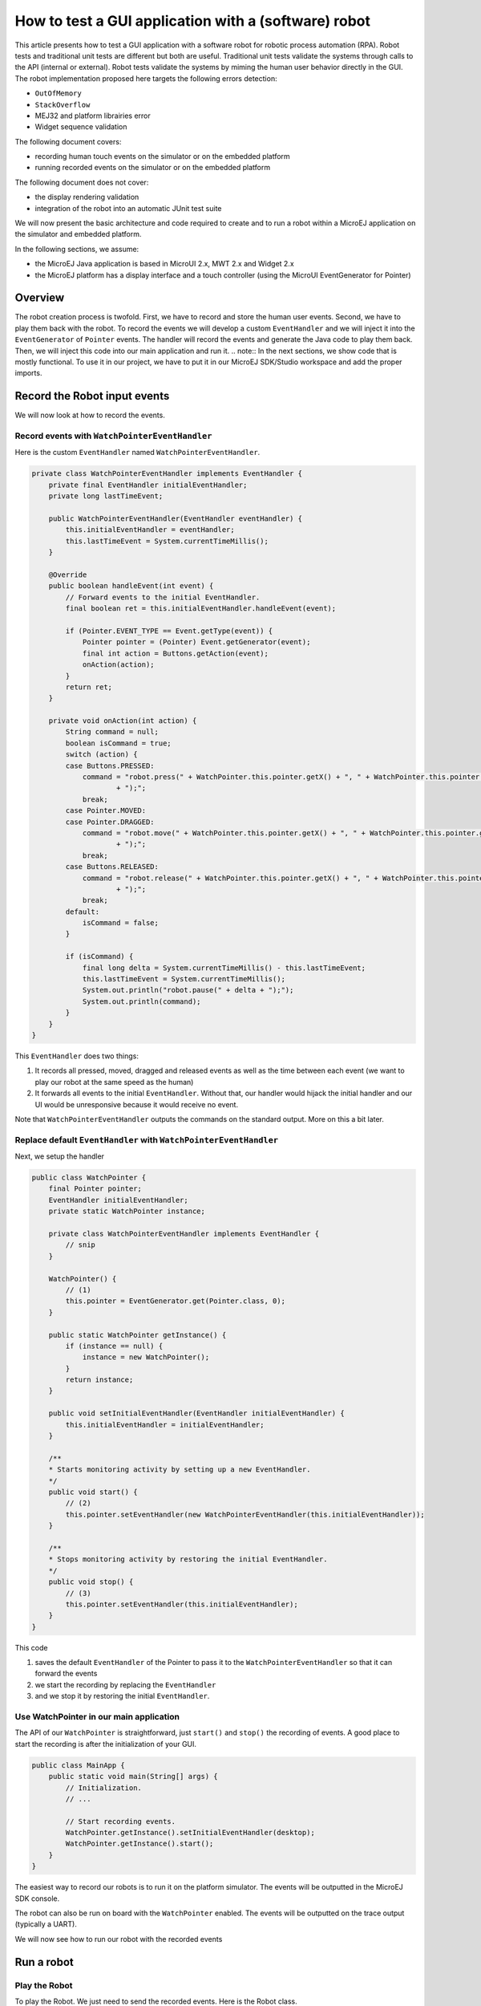 How to test a GUI application with a (software) robot
=====================================================

This article presents how to test a GUI application with a software robot for robotic process automation (RPA).
Robot tests and traditional unit tests are different but both are useful.
Traditional unit tests validate the systems through calls to the API (internal or external). Robot tests validate the systems by miming the human user behavior directly in the GUI.
The robot implementation proposed here targets the following errors detection:

- ``OutOfMemory``
- ``StackOverflow``
- MEJ32 and platform librairies error
- Widget sequence validation

The following document covers:

- recording human touch events on the simulator or on the embedded platform
- running recorded events on the simulator or on the embedded platform

The following document does not cover:

- the display rendering validation
- integration of the robot into an automatic JUnit test suite

We will now present the basic architecture and code required to create and to run a robot within a MicroEJ application on the simulator and embedded platform.


In the following sections, we assume:

- the MicroEJ Java application is based in MicroUI 2.x, MWT 2.x and Widget 2.x
- the MicroEJ platform has a display interface and a touch controller (using the MicroUI EventGenerator for Pointer)

Overview
--------

The robot creation process is twofold. First, we have to record and store the human user events. Second, we have to play them back with the robot.
To record the events we will develop a custom ``EventHandler`` and we will inject it into the ``EventGenerator`` of ``Pointer`` events. The handler will record the events and generate the Java code to play them back.
Then, we will inject this code into our main application and run it.
.. note:: In the next sections, we show code that is mostly functional. To use it in our project, we have to put it in our MicroEJ SDK/Studio workspace and add the proper imports.

Record the Robot input events
-----------------------------

We will now look at how to record the events.

Record events with ``WatchPointerEventHandler``
~~~~~~~~~~~~~~~~~~~~~~~~~~~~~~~~~~~~~~~~~~~~~~~

Here is the custom ``EventHandler`` named ``WatchPointerEventHandler``.

.. code:: java

    private class WatchPointerEventHandler implements EventHandler {
        private final EventHandler initialEventHandler;
        private long lastTimeEvent;

        public WatchPointerEventHandler(EventHandler eventHandler) {
            this.initialEventHandler = eventHandler;
            this.lastTimeEvent = System.currentTimeMillis();
        }

        @Override
        public boolean handleEvent(int event) {
            // Forward events to the initial EventHandler.
            final boolean ret = this.initialEventHandler.handleEvent(event);

            if (Pointer.EVENT_TYPE == Event.getType(event)) {
                Pointer pointer = (Pointer) Event.getGenerator(event);
                final int action = Buttons.getAction(event);
                onAction(action);
            }
            return ret;
        }

        private void onAction(int action) {
            String command = null;
            boolean isCommand = true;
            switch (action) {
            case Buttons.PRESSED:
                command = "robot.press(" + WatchPointer.this.pointer.getX() + ", " + WatchPointer.this.pointer.getY()
                        + ");";
                break;
            case Pointer.MOVED:
            case Pointer.DRAGGED:
                command = "robot.move(" + WatchPointer.this.pointer.getX() + ", " + WatchPointer.this.pointer.getY()
                        + ");";
                break;
            case Buttons.RELEASED:
                command = "robot.release(" + WatchPointer.this.pointer.getX() + ", " + WatchPointer.this.pointer.getY()
                        + ");";
                break;
            default:
                isCommand = false;
            }

            if (isCommand) {
                final long delta = System.currentTimeMillis() - this.lastTimeEvent;
                this.lastTimeEvent = System.currentTimeMillis();
                System.out.println("robot.pause(" + delta + ");");
                System.out.println(command);
            }
        }
    }

This ``EventHandler`` does two things:

#. It records all pressed, moved, dragged and released events as well as the time between each event (we want to play our robot at the same speed as the human)
#. It forwards all events to the initial ``EventHandler``. Without that, our handler would hijack the initial handler and our UI would be unresponsive because it would receive no event.

Note that ``WatchPointerEventHandler`` outputs the commands on the standard output. More on this a bit later.

Replace default ``EventHandler`` with ``WatchPointerEventHandler``
~~~~~~~~~~~~~~~~~~~~~~~~~~~~~~~~~~~~~~~~~~~~~~~~~~~~~~~~~~~~~~~~~~

Next, we setup the handler

.. code:: java

    public class WatchPointer {
        final Pointer pointer;
        EventHandler initialEventHandler;
        private static WatchPointer instance;

        private class WatchPointerEventHandler implements EventHandler {
            // snip
        }

        WatchPointer() {
            // (1)
            this.pointer = EventGenerator.get(Pointer.class, 0);
        }

        public static WatchPointer getInstance() {
            if (instance == null) {
                instance = new WatchPointer();
            }
            return instance;
        }

        public void setInitialEventHandler(EventHandler initialEventHandler) {
            this.initialEventHandler = initialEventHandler;
        }

        /**
        * Starts monitoring activity by setting up a new EventHandler.
        */
        public void start() {
            // (2)
            this.pointer.setEventHandler(new WatchPointerEventHandler(this.initialEventHandler));
        }

        /**
        * Stops monitoring activity by restoring the initial EventHandler.
        */
        public void stop() {
            // (3)
            this.pointer.setEventHandler(this.initialEventHandler);
        }
    }

This code

#. saves the default ``EventHandler`` of the Pointer to pass it to the ``WatchPointerEventHandler`` so that it can forward the events
#. we start the recording by replacing the ``EventHandler``
#. and we stop it by restoring the initial ``EventHandler``.

Use WatchPointer in our main application
~~~~~~~~~~~~~~~~~~~~~~~~~~~~~~~~~~~~~~~~

The API of our ``WatchPointer`` is straightforward, just ``start()`` and ``stop()`` the recording of events. A good place to start the recording is after the initialization of your GUI.

.. code:: java

    public class MainApp {
        public static void main(String[] args) {
            // Initialization.
            // ...

            // Start recording events.
            WatchPointer.getInstance().setInitialEventHandler(desktop);
            WatchPointer.getInstance().start();
        }
    }


The easiest way to record our robots is to run it on the platform simulator.
The events will be outputted in the MicroEJ SDK console.

The robot can also be run on board with the ``WatchPointer`` enabled. The events will be outputted on the trace output (typically a UART).

We will now see how to run our robot with the recorded events

Run a robot
-----------

Play the Robot
~~~~~~~~~~~~~~

To play the Robot. We just need to send the recorded events. Here is the Robot class.

.. code:: java

    public class Robot {

        private final Pointer pointer;

        /**
        * Creates a Robot.
        */
        public Robot() {
            this.pointer = EventGenerator.get(Pointer.class, 0);
        }

        /**
        * Pauses for n milliseconds.
        *
        * @param delay
        *            the delay to pause.
        */
        public void pause(long delay) {
            try {
            Thread.sleep(delay);
            } catch (InterruptedException e) {
            e.printStackTrace();
            }
        }

        /**
        * Sends press event at the given coordinate.
        *
        * @param x
        *            the x
        * @param y
        *            the y
        */
        public void press(int x, int y) {
            this.pointer.move(x, y);
            this.pointer.send(Pointer.PRESSED, 0);
        }

        /**
        * Sends move event at the given coordinate.
        *
        * @param x
        *            the x
        * @param y
        *            the y
        */
        public void move(int x, int y) {
            this.pointer.move(x, y);
        }

        /**
        * Sends release event at the given coordinate.
        *
        * @param x
        *            the x
        * @param y
        *            the y
        */
        public void release(int x, int y) {
            this.pointer.move(x, y);
            this.pointer.send(Pointer.RELEASED, 0);
        }
    }

The Robot API implements the commands that were generated in the ``WatchPointerEventHandler``. The click and drag user actions are simulated through the basic operations ``press()``, ``move()`` and ``release()``. With the ``pause()`` we ensure we do it exactly at the same speed as the human who recorded it.

Use Robot in our main application
~~~~~~~~~~~~~~~~~~~~~~~~~~~~~~~~~

To use the events recorded with the robot, copy the commands into a function and call it from the main application at the same place where ``WatchPointer`` was called.
Here is an example of a simple Robot.

.. code:: java

    public class DemoRobot {
        public static void runDemo1() {
            System.out.println("DemoRobot.runDemo1() -- START");
            final Robot robot = new Robot();

            robot.press(33, 130);
            robot.pause(82);
            robot.release(33, 130);
            robot.pause(1972);
            robot.press(401, 248);
            robot.pause(78);
            robot.release(401, 248);
            robot.pause(1047);
            robot.press(419, 249);
            robot.pause(43);
            robot.release(419, 249);
            robot.pause(1035);
            robot.press(407, 245);
            robot.pause(39);
            robot.release(407, 245);
            robot.pause(1012);
            robot.press(425, 250);
            robot.pause(20);
            robot.release(425, 250);
            robot.pause(918);
            robot.press(407, 249);
            robot.pause(58);
            robot.release(407, 249);
            robot.pause(1000);
            robot.press(302, 250);
            robot.pause(39);
            robot.release(302, 250);
            robot.pause(918);
            robot.press(307, 243);
            robot.pause(59);
            robot.move(304, 232);
            robot.pause(19);
            robot.release(304, 232);
            robot.pause(922);
            System.out.println("DemoRobot.runDemo1() -- END");
        }
    }

And now we plug it into our main application.

.. code:: java

    public class MainApp {
        public static void main(String[] args) {
            // initialization
            // ...

            // Start the robot.
            DemoRobot.runDemo1();
        }
    }

This new application can run on both the simulator and on the board.
At this point, we have the basics to create and to play software robots to test our applications.
Note that because we act at the UI level, whenever our application’s appearance changes, in particular if UI elements are moved around, we will need to update a new version of our robots to match the new UI.

Going further
-------------

Split the Robot into actions and build complex scenario
~~~~~~~~~~~~~~~~~~~~~~~~~~~~~~~~~~~~~~~~~~~~~~~~~~~~~~~

As we create more and more complex robots it is a good idea to put the various behaviors into separate functions so that we can create complex scenarios out of simple action blocks.

Here is an example.

.. code:: java

    public class DemoRobot {
        final Robot robot;

        /**
        * Instantiates our Demo.
        */
        public void DemoRobot() {
            this.robot = new Robot();
        }

        public void login() {
            this.robot.press(33, 130);
            this.robot.pause(82);
            this.robot.release(33, 130);
            this.robot.pause(1972);
            this.robot.press(401, 248);
            this.robot.pause(78);
            this.robot.release(401, 248);
            this.robot.pause(1047);
        }

        public void openMenuConfiguration() {
            this.robot.press(425, 250);
            this.robot.pause(20);
            this.robot.release(425, 250);
            this.robot.pause(918);
            this.robot.press(407, 249);
            this.robot.pause(58);
            this.robot.release(407, 249);
            this.robot.pause(1000);
        }

        public void closeMenuConfiguration() {
            this.robot.press(307, 243);
            this.robot.pause(59);
            this.robot.move(304, 232);
            this.robot.pause(19);
            this.robot.release(304, 232);
            this.robot.pause(922);
        }

        public void selectOption1() {
            this.robot.press(407, 245);
            this.robot.pause(39);
            this.robot.release(407, 245);
            this.robot.pause(1012);
        }

        public void selectOption2() {
            this.robot.press(419, 249);
            this.robot.pause(43);
            this.robot.release(419, 249);
            this.robot.pause(1035);
        }

        public void goToLogin() {
            this.robot.press(302, 250);
            this.robot.pause(39);
            this.robot.release(302, 250);
            this.robot.pause(918);
        }

        // Logins and tests open/close of configuration menu.
        public void scenario1() {
            try {
                login();
                openMenuConfiguration();
                closeMenuConfiguration();
                goToLogin();
            } catch (Exception ex) {
                ex.printStackTrace();
            }
        }

        // Logins and selects option 1 in configuration menu.
        public void scenario2() {
            try {
                login();
                openMenuConfiguration();
                selectOption1();
                goToLogin();
            } catch (Exception ex) {
                ex.printStackTrace();
            }
        }

        // Logins and selects option 2 in configuration menu.
        public void scenario3() {
            try {
                login();
                openMenuConfiguration();
                selectOption2();
                goToLogin();
            } catch (Exception ex) {
                ex.printStackTrace();
            }
        }

        // Endless loop with all three scenarios in random order.
        public void scenarioLoop() {
            Rand rand = new Random();
            try {
                while (true) {
                    switch (rand.nextInt(3)) {
                    case 0:
                        scenario1();
                        break;
                    case 1:
                        scenario2();
                        break;
                    case 2:
                        scenario3();
                        break;
                    }
                }
            } catch (Exception ex) {
                ex.printStackTrace();
            }
        }
    }

Here we have the following basic actions:

#. Logging;
#. Opening the configuration menu;
#. Closing the configuration menu;
#. Selecting option 1;
#. Selecting option 2;
#. Going back to the login.
                  
From those actions we build 3 scenarios:

#. Test the opening/closing of the configuration menu.
#. Select the option 1 in the configuration menu.
#. Select the option 2 in the configuration menu.

And finally, we also have a “stress” scenario that endlessly go through the 3 previous scenarios in random order.
We can call each of those scenarios from our main application to test whatever we want to.

Validate the Widget
-------------------

So far our Robot is pretty simple and can catch all raised exceptions and runtime errors.

Depending on your application architecture, you most likely have some kind of central class that manages which is the main Widget currently displayed. For example you may use a ``TransitionContainer``. What we need, is a way to retrieve the Widget currently displayed.

The idea is:

#. to record the Widget displayed before recording an action in our WatchPointerEventHandler and
#. to check that the Widget is displayed before playing an action in our Robot.

Let’s assume that we have a ``Main.getCurrentWidget()`` method that returns the current Widget. We update WatchPointerEventHandler like this:

.. code:: java

    private class WatchPointerEventHandler implements EventHandler {
        private final EventHandler initialEventHandler;
        private long lastTimeEvent;

        public WatchPointerEventHandler(EventHandler eventHandler) {
            this.initialEventHandler = eventHandler;
            this.lastTimeEvent = System.currentTimeMillis();
        }

        @Override
        public boolean handleEvent(int event) {
            // Forward events to the initial EventHandler.
            final boolean ret = this.initialEventHandler.handleEvent(event);

            if (Pointer.EVENT_TYPE == Event.getType(event)) {
                Pointer pointer = (Pointer) Event.getGenerator(event);
                final int action = Buttons.getAction(event);
                onAction(action);
            }
            return ret;
        }

        private void onAction(int action) {
            String command = null;
            boolean isCommand = true;
            Widget currentWidget = Main.getCurrentWidget();
            switch (action) {
            case Buttons.PRESSED:
                command = "robot.checkWidget(\"" + currentWidget.getClass().getName() + "\");\n"
                    + "robot.press(" + WatchPointer.this.pointer.getX() + ", " + WatchPointer.this.pointer.getY()
                        + ");";
                break;
            case Pointer.MOVED:
            case Pointer.DRAGGED:
                command = "robot.move(" + WatchPointer.this.pointer.getX() + ", " + WatchPointer.this.pointer.getY()
                        + ");";
                break;
            case Buttons.RELEASED:
                command = "robot.release(" + WatchPointer.this.pointer.getX() + ", " + WatchPointer.this.pointer.getY()
                        + ");";
                break;
            default:
                isCommand = false;
            }

            if (isCommand) {
                final long delta = System.currentTimeMillis() - this.lastTimeEvent;
                this.lastTimeEvent = System.currentTimeMillis();
                System.out.println("robot.pause(" + delta + ");");
                System.out.println(command);
            }
        }
    }

Conversely, we update Robot to add the ``checkWidget()`` method.

.. code:: java

    public class Robot {
        // snip

        /**
        * Ensures that the given Widget is displayed before proceeding to the next action.
        *
        * @param className
        *            the class name of the Widget that is expected to be displayed.
        *
        * @throws InterruptedException
        *             when the current Widget is different from the given Widget.
        */
        public void checkWidget(String className) throws InterruptedException {
            final Widget lastShown = Main.getCurrentWidget();
            final String lastShownName = lastShown.getClass().getName();
            if (!className.equals(lastShownName)) {
                throw new InterruptedException("Expected " + className + " got " + lastShownName);
            }
        }
    }

When we record new robots, we will record the current Widget before a press action is executed. And when we play the robots, we will ensure that the same Widget is displayed before sending the press event. If the Widget is not the one recorded, ``checkWidget`` will raise an exception, otherwise, we proceed as before.

JUnit
~~~~~

It is possible to integrate the robot into a JUnit test suite if we use ``assertEquals`` instead of raising an Exception.

.. note::
    check https://github.com/MicroEJ/Example-Sandboxed-JUnit for more information on the JUnit use.

Add more checks
~~~~~~~~~~~~~~~

We can also use our application’s API and check the various states of our application. For example, once we have activated some buttons, a motor should start or some other actions should be taken.
We can use whatever we want to have a rock solid application!

Performance Regression Framework
~~~~~~~~~~~~~~~~~~~~~~~~~~~~~~~~

The ``checkWidget()`` method can also be used as a performance regression framework. If a Widget display time becomes much slower because of a regression, assuming the robot was recorded by a “not too slow” human, our robot will fail with an Exception.
We can even lower manually (or automatically) the timings to make sure our UI is responsive.

Using GUI Test Robot
--------------------

Using GUI Test Robot on the `Demo Widget <https://github.com/MicroEJ/Demo-Widget>`_ 

Using the Robot class showed above it's possible to record every click on the demo widget, by just adding this code at the main located in Navigation

.. code-block:: java

    public static void main(String[] args) {
        MicroUI.start();
        Desktop desktop = createDesktop(new MainPage());
        mainDesktop = desktop;
        Display.getDisplay().requestShow(desktop);
        WatchPointer.getInstance().setInitialEventHandler(desktop);
        WatchPointer.getInstance().start();
        final Robot robot = new Robot();
    }

Clicking anywhere at the screen, this should be shown at the console 

.. code-block:: console

    =============== [ Initialization Stage ] ===============
    =============== [ Converting fonts ] ===============
    =============== [ Converting images ] ===============
    The watchdog is not configured by the application, so it is enabled. This default behavior will reset the MCU after ~32 seconds of not executing the RTOS idle task
    =============== [ Launching on Simulator ] ===============
    robot.pause(978);
    robot.press(181, 77);
    robot.pause(102);
    robot.release(181, 77);
    robot.pause(660);
    robot.press(33, 32);
    robot.pause(99);
    robot.release(33, 32);
    robot.pause(148);
    robot.press(282, 143);
    robot.pause(122);
    robot.release(282, 143);
    robot.pause(1278);
    robot.press(32, 17);
    robot.pause(98);
    robot.release(32, 17);

Modifying the constructor of DemoRobot should make it work with DemoWidget

.. code-block:: java

    public class DemoRobot {
        Robot robot;
    
        /**
        * Instantiates our Demo.
        */
        public DemoRobot(Robot robot) {
            this.robot = robot;
        }
    
        public void login() {
            this.robot.press(33, 130);
            this.robot.pause(82);
            this.robot.release(33, 130);
            this.robot.pause(1972);
            this.robot.press(401, 248);
            this.robot.pause(78);
            this.robot.release(401, 248);
            this.robot.pause(1047);
        }
    
        public void openMenuConfiguration() {
            this.robot.press(425, 250);
            this.robot.pause(20);
            this.robot.release(425, 250);
            this.robot.pause(918);
            this.robot.press(407, 249);
            this.robot.pause(58);
            this.robot.release(407, 249);
            this.robot.pause(1000);
        }
    
        public void closeMenuConfiguration() {
            this.robot.press(307, 243);
            this.robot.pause(59);
            this.robot.move(304, 232);
            this.robot.pause(19);
            this.robot.release(304, 232);
            this.robot.pause(922);
        }
    
        public void selectOption1() {
            this.robot.press(407, 245);
            this.robot.pause(39);
            this.robot.release(407, 245);
            this.robot.pause(1012);
        }
    
        public void selectOption2() {
            this.robot.press(419, 249);
            this.robot.pause(43);
            this.robot.release(419, 249);
            this.robot.pause(1035);
        }
    
        public void goToLogin() {
            this.robot.press(302, 250);
            this.robot.pause(39);
            this.robot.release(302, 250);
            this.robot.pause(918);
        }
    
        // Logins and tests open/close of configuration menu.
        public void scenario1() {
            try {
                login();
                openMenuConfiguration();
                closeMenuConfiguration();
                goToLogin();
            } catch (Exception ex) {
                ex.printStackTrace();
            }
        }
    
        // Logins and selects option 1 in configuration menu.
        public void scenario2() {
            try {
                login();
                openMenuConfiguration();
                selectOption1();
                goToLogin();
            } catch (Exception ex) {
                ex.printStackTrace();
            }
        }
    
        // Logins and selects option 2 in configuration menu.
        public void scenario3() {
            try {
                login();
                openMenuConfiguration();
                selectOption2();
                goToLogin();
            } catch (Exception ex) {
                ex.printStackTrace();
            }
        }
    
        // Endless loop with all three scenarios in random order.
        public void scenarioLoop() {
            Random rand = new Random();
            try {
                while (true) {
                    switch (rand.nextInt(3)) {
                    case 0:
                        scenario1();
                        break;
                    case 1:
                        scenario2();
                        break;
                    case 2:
                        scenario3();
                        break;
                    }
                }
            } catch (Exception ex) {
                ex.printStackTrace();
            }
        }
    }

.. code-block:: java

    public static void main(String[] args) {
        MicroUI.start();
        Desktop desktop = createDesktop(new MainPage());
        mainDesktop = desktop;
        Display.getDisplay().requestShow(desktop);
        WatchPointer.getInstance().setInitialEventHandler(desktop);
        WatchPointer.getInstance().start();
        final Robot robot = new Robot();
        new DemoRobot(robot).scenario1();
    }
